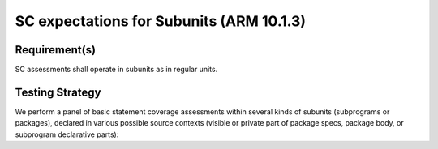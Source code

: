 SC expectations for Subunits (ARM 10.1.3)
=========================================


Requirement(s)
--------------



SC assessments shall operate in subunits as in regular units.


Testing Strategy
----------------



We perform a panel of basic statement coverage assessments within several
kinds of subunits (subprograms or packages), declared in various possible
source contexts (visible or private part of package specs, package body,
or subprogram declarative parts):


.. qmlink:: TCIndexImporter

   *



